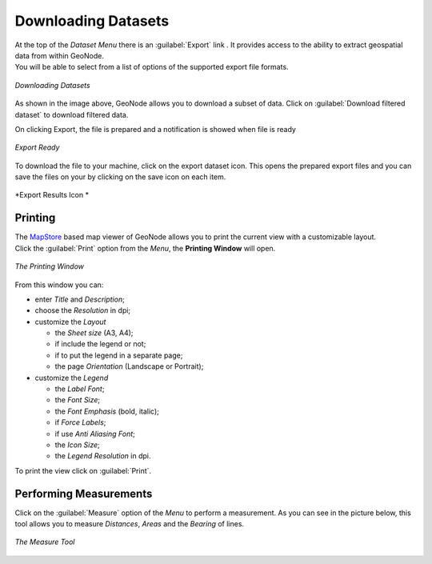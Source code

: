 .. _dataset-download:

Downloading Datasets
==================

| At the top of the *Dataset Menu* there is an :guilabel:`Export` link . It provides access to the ability to extract geospatial data from within GeoNode.
| You will be able to select from a list of options of the supported export file formats.

.. figure:: img/export_dataset_form.png
     :align: center

     *Downloading Datasets*

As shown in the image above, GeoNode allows you to download a subset of data. Click on :guilabel:`Download filtered dataset` to download filtered data.

On clicking Export, the file is prepared and a notification is showed when file is ready

.. figure:: img/export_notification.png
     :align: center

     *Export Ready*

To download the file to your machine, click on the export dataset icon. This opens the prepared export files and you can save the files on your by clicking on the save icon on each item.

.. figure:: img/export_icon.png
     :align: center

     *Export Results Icon *

.. figure:: img/export_list.png
     :align: center


Printing
--------------

| The `MapStore <https://mapstore2.geo-solutions.it/mapstore/#/>`_ based map viewer of GeoNode allows you to print the current view with a customizable layout.
| Click the :guilabel:`Print` option from the *Menu*, the **Printing Window** will open.

.. figure:: img/printing_window.png
     :align: center

     *The Printing Window*

From this window you can:

* enter *Title* and *Description*;
* choose the *Resolution* in dpi;
* customize the *Layout*

  + the *Sheet size* (A3, A4);
  + if include the legend or not;
  + if to put the legend in a separate page;
  + the page *Orientation* (Landscape or Portrait);

* customize the *Legend*

  + the *Label Font*;
  + the *Font Size*;
  + the *Font Emphasis* (bold, italic);
  + if *Force Labels*;
  + if use *Anti Aliasing Font*;
  + the *Icon Size*;
  + the *Legend Resolution* in dpi.

To print the view click on :guilabel:`Print`.


Performing Measurements
-----------------------

Click on the :guilabel:`Measure` option of the *Menu* to perform a measurement.
As you can see in the picture below, this tool allows you to measure *Distances*, *Areas* and the *Bearing* of lines.

.. figure:: img/measuring.png
     :align: center

     *The Measure Tool*
